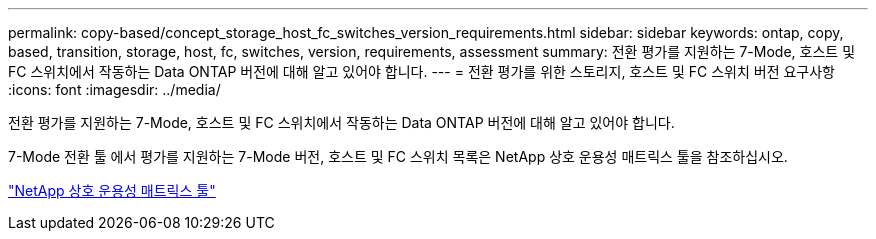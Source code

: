 ---
permalink: copy-based/concept_storage_host_fc_switches_version_requirements.html 
sidebar: sidebar 
keywords: ontap, copy, based, transition, storage, host, fc, switches, version, requirements, assessment 
summary: 전환 평가를 지원하는 7-Mode, 호스트 및 FC 스위치에서 작동하는 Data ONTAP 버전에 대해 알고 있어야 합니다. 
---
= 전환 평가를 위한 스토리지, 호스트 및 FC 스위치 버전 요구사항
:icons: font
:imagesdir: ../media/


[role="lead"]
전환 평가를 지원하는 7-Mode, 호스트 및 FC 스위치에서 작동하는 Data ONTAP 버전에 대해 알고 있어야 합니다.

7-Mode 전환 툴 에서 평가를 지원하는 7-Mode 버전, 호스트 및 FC 스위치 목록은 NetApp 상호 운용성 매트릭스 툴을 참조하십시오.

https://mysupport.netapp.com/matrix["NetApp 상호 운용성 매트릭스 툴"]
